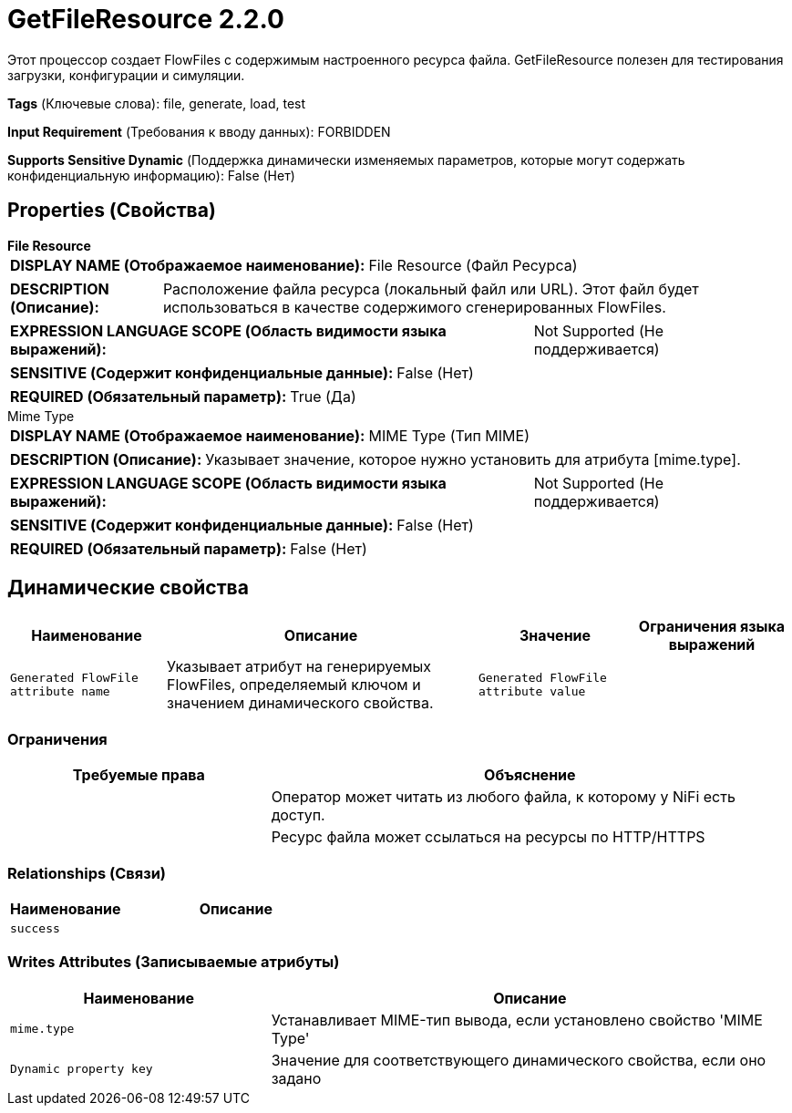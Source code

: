 = GetFileResource 2.2.0

Этот процессор создает FlowFiles с содержимым настроенного ресурса файла. GetFileResource полезен для тестирования загрузки, конфигурации и симуляции.

[horizontal]
*Tags* (Ключевые слова):
file, generate, load, test
[horizontal]
*Input Requirement* (Требования к вводу данных):
FORBIDDEN
[horizontal]
*Supports Sensitive Dynamic* (Поддержка динамически изменяемых параметров, которые могут содержать конфиденциальную информацию):
 False (Нет) 



== Properties (Свойства)


.*File Resource*
************************************************
[horizontal]
*DISPLAY NAME (Отображаемое наименование):*:: File Resource (Файл Ресурса)

[horizontal]
*DESCRIPTION (Описание):*:: Расположение файла ресурса (локальный файл или URL). Этот файл будет использоваться в качестве содержимого сгенерированных FlowFiles.


[horizontal]
*EXPRESSION LANGUAGE SCOPE (Область видимости языка выражений):*:: Not Supported (Не поддерживается)
[horizontal]
*SENSITIVE (Содержит конфиденциальные данные):*::  False (Нет) 

[horizontal]
*REQUIRED (Обязательный параметр):*::  True (Да) 
************************************************
.Mime Type
************************************************
[horizontal]
*DISPLAY NAME (Отображаемое наименование):*:: MIME Type (Тип MIME)

[horizontal]
*DESCRIPTION (Описание):*:: Указывает значение, которое нужно установить для атрибута [mime.type].


[horizontal]
*EXPRESSION LANGUAGE SCOPE (Область видимости языка выражений):*:: Not Supported (Не поддерживается)
[horizontal]
*SENSITIVE (Содержит конфиденциальные данные):*::  False (Нет) 

[horizontal]
*REQUIRED (Обязательный параметр):*::  False (Нет) 
************************************************


== Динамические свойства

[width="100%",cols="1a,2a,1a,1a",options="header",]
|===
|Наименование |Описание |Значение |Ограничения языка выражений

|`Generated FlowFile attribute name`
|Указывает атрибут на генерируемых FlowFiles, определяемый ключом и значением динамического свойства.
|`Generated FlowFile attribute value`
|

|===







=== Ограничения

[cols="1a,2a",options="header",]
|===
|Требуемые права |Объяснение

|
|Оператор может читать из любого файла, к которому у NiFi есть доступ.

|
|Ресурс файла может ссылаться на ресурсы по HTTP/HTTPS

|===



=== Relationships (Связи)

[cols="1a,2a",options="header",]
|===
|Наименование |Описание

|`success`
|

|===





=== Writes Attributes (Записываемые атрибуты)

[cols="1a,2a",options="header",]
|===
|Наименование |Описание

|`mime.type`
|Устанавливает MIME-тип вывода, если установлено свойство 'MIME Type'

|`Dynamic property key`
|Значение для соответствующего динамического свойства, если оно задано

|===








